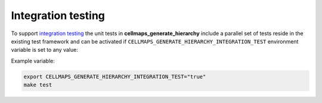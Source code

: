 Integration testing
=======================

To support `integration testing <https://en.wikipedia.org/wiki/Integration_testing>`__ the unit tests in **cellmaps_generate_hierarchy**
include a parallel set of tests reside in the existing test framework and
can be activated if ``CELLMAPS_GENERATE_HIERARCHY_INTEGRATION_TEST`` environment
variable is set to any value:

Example variable:

.. code-block::

    export CELLMAPS_GENERATE_HIERARCHY_INTEGRATION_TEST="true"
    make test
